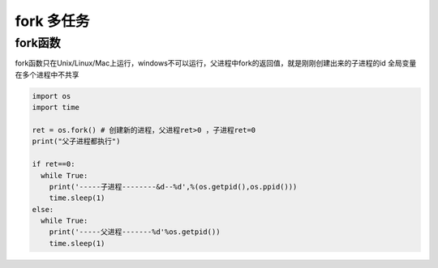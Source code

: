=============================================
fork 多任务
=============================================

fork函数
====================

fork函数只在Unix/Linux/Mac上运行，windows不可以运行，父进程中fork的返回值，就是刚刚创建出来的子进程的id
全局变量在多个进程中不共享

.. code-block:: shell
   

  import os
  import time

  ret = os.fork() # 创建新的进程，父进程ret>0 ，子进程ret=0 
  print("父子进程都执行")

  if ret==0:
    while True:
      print('-----子进程--------&d--%d',%(os.getpid(),os.ppid()))
      time.sleep(1)
  else:
    while True:
      print('-----父进程-------%d'%os.getpid())
      time.sleep(1)


